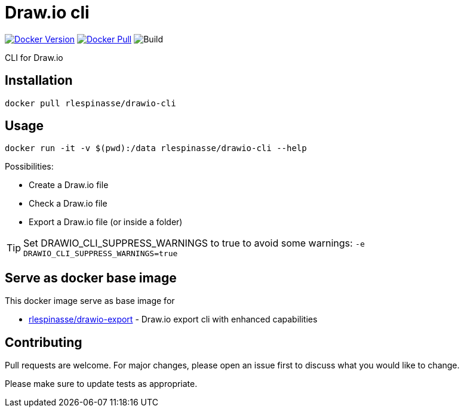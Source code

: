 = Draw.io cli

image:https://img.shields.io/docker/v/rlespinasse/drawio-cli[Docker Version,link=https://hub.docker.com/r/rlespinasse/drawio-cli]
image:https://img.shields.io/docker/pulls/rlespinasse/drawio-cli[Docker Pull,link=https://hub.docker.com/r/rlespinasse/drawio-cli]
image:https://github.com/rlespinasse/drawio-cli/workflows/Build/badge.svg[Build]

CLI for Draw.io

== Installation

[source,bash]
----
docker pull rlespinasse/drawio-cli
----

== Usage

[source,bash]
----
docker run -it -v $(pwd):/data rlespinasse/drawio-cli --help
----

Possibilities:

* Create a Draw.io file
* Check a Draw.io file
* Export a Draw.io file (or inside a folder)

TIP: Set DRAWIO_CLI_SUPPRESS_WARNINGS to true to avoid some warnings: `-e DRAWIO_CLI_SUPPRESS_WARNINGS=true`

== Serve as docker base image

This docker image serve as base image for

* https://github.com/rlespinasse/drawio-export[rlespinasse/drawio-export] - Draw.io export cli with enhanced capabilities

== Contributing

Pull requests are welcome.
For major changes, please open an issue first to discuss what you would like to change.

Please make sure to update tests as appropriate.
